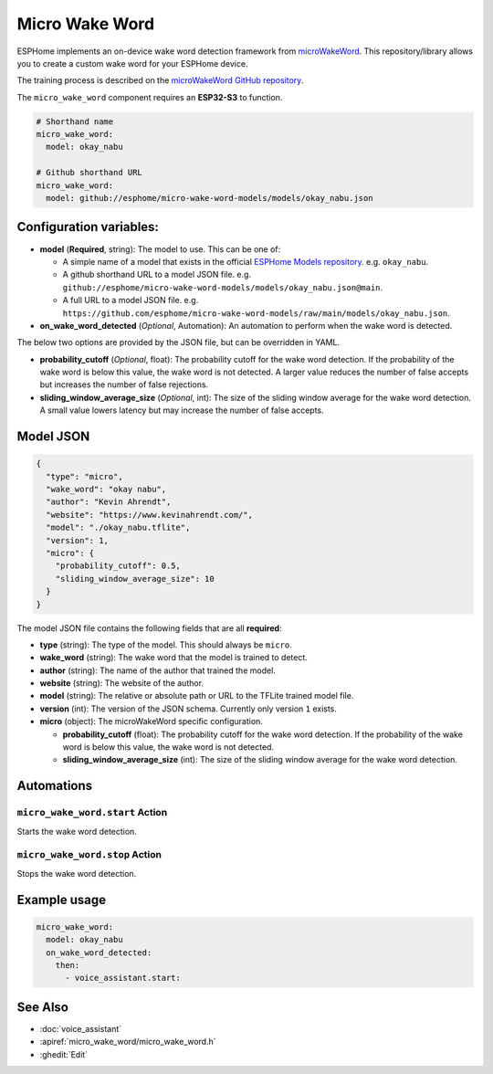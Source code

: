 Micro Wake Word
================

.. seo::
    :description: Instructions for creating a custom wake word using microWakeWord.
    :image: voice-assistant.svg

ESPHome implements an on-device wake word detection framework from `microWakeWord <https://github.com/kahrendt/microWakeWord>`__.
This repository/library allows you to create a custom wake word for your ESPHome device.

The training process is described on the `microWakeWord GitHub repository <https://github.com/kahrendt/microWakeWord>`__.

The ``micro_wake_word`` component requires an **ESP32-S3** to function.

.. code-block:: yaml

    # Shorthand name
    micro_wake_word:
      model: okay_nabu

    # Github shorthand URL
    micro_wake_word:
      model: github://esphome/micro-wake-word-models/models/okay_nabu.json

Configuration variables:
------------------------

- **model** (**Required**, string): The model to use. This can be one of:

  - A simple name of a model that exists in the official `ESPHome Models repository <https://github.com/esphome/micro-wake-word-models>`__.
    e.g. ``okay_nabu``.
  - A github shorthand URL to a model JSON file.
    e.g. ``github://esphome/micro-wake-word-models/models/okay_nabu.json@main``.
  - A full URL to a model JSON file.
    e.g. ``https://github.com/esphome/micro-wake-word-models/raw/main/models/okay_nabu.json``.

- **on_wake_word_detected** (*Optional*, Automation): An automation to perform when the wake word is detected.

The below two options are provided by the JSON file, but can be overridden in YAML.

- **probability_cutoff** (*Optional*, float): The probability cutoff for the wake word detection.
  If the probability of the wake word is below this value, the wake word is not detected.
  A larger value reduces the number of false accepts but increases the number of false rejections.
- **sliding_window_average_size** (*Optional*, int): The size of the sliding window average for the wake word detection. A small value lowers latency but may increase the number of false accepts.

Model JSON
----------

.. code-block:: json

    {
      "type": "micro",
      "wake_word": "okay nabu",
      "author": "Kevin Ahrendt",
      "website": "https://www.kevinahrendt.com/",
      "model": "./okay_nabu.tflite",
      "version": 1,
      "micro": {
        "probability_cutoff": 0.5,
        "sliding_window_average_size": 10
      }
    }

The model JSON file contains the following fields that are all **required**:

- **type** (string): The type of the model. This should always be ``micro``.
- **wake_word** (string): The wake word that the model is trained to detect.
- **author** (string): The name of the author that trained the model.
- **website** (string): The website of the author.
- **model** (string): The relative or absolute path or URL to the TFLite trained model file.
- **version** (int): The version of the JSON schema. Currently only version ``1`` exists.
- **micro** (object): The microWakeWord specific configuration.

  - **probability_cutoff** (float): The probability cutoff for the wake word detection.
    If the probability of the wake word is below this value, the wake word is not detected.
  - **sliding_window_average_size** (int): The size of the sliding window average for the wake word detection.


Automations
-----------

``micro_wake_word.start`` Action
^^^^^^^^^^^^^^^^^^^^^^^^^^^^^^^^

Starts the wake word detection.

``micro_wake_word.stop`` Action
^^^^^^^^^^^^^^^^^^^^^^^^^^^^^^^

Stops the wake word detection.

Example usage
-------------

.. code-block:: yaml

    micro_wake_word:
      model: okay_nabu
      on_wake_word_detected:
        then:
          - voice_assistant.start:


See Also
--------

- :doc:`voice_assistant`
- :apiref:`micro_wake_word/micro_wake_word.h`
- :ghedit:`Edit`

